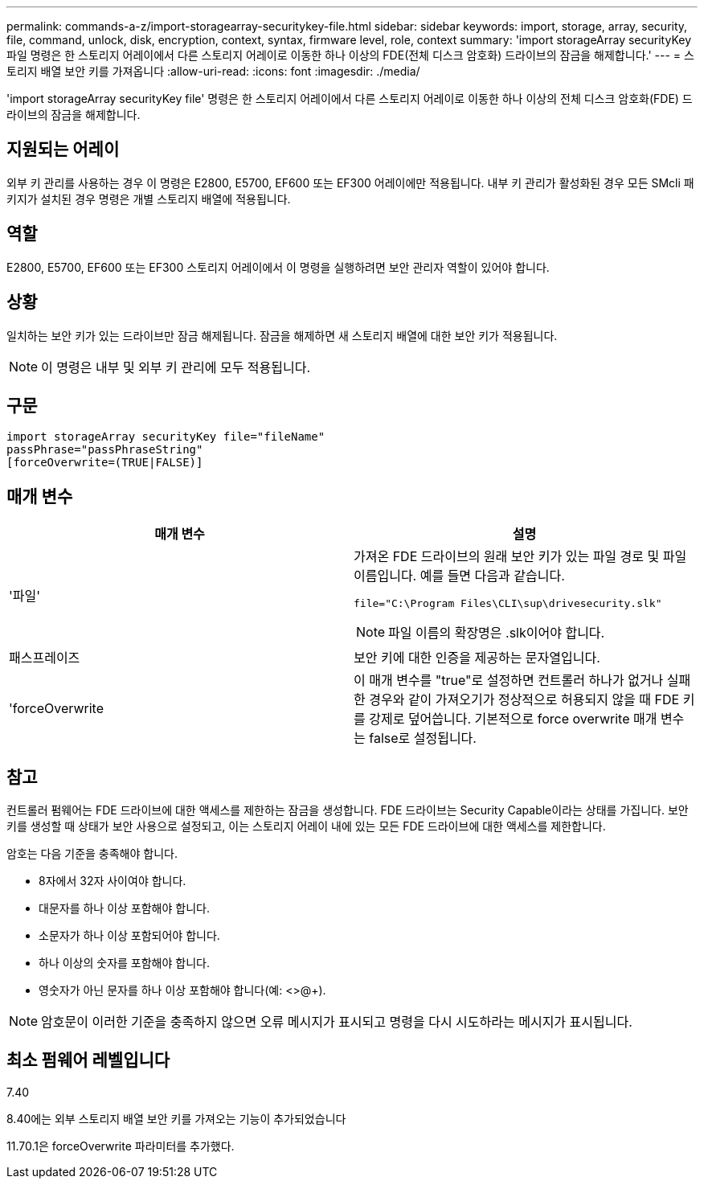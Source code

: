 ---
permalink: commands-a-z/import-storagearray-securitykey-file.html 
sidebar: sidebar 
keywords: import, storage, array, security, file, command, unlock, disk, encryption, context, syntax, firmware level, role, context 
summary: 'import storageArray securityKey 파일 명령은 한 스토리지 어레이에서 다른 스토리지 어레이로 이동한 하나 이상의 FDE(전체 디스크 암호화) 드라이브의 잠금을 해제합니다.' 
---
= 스토리지 배열 보안 키를 가져옵니다
:allow-uri-read: 
:icons: font
:imagesdir: ./media/


[role="lead"]
'import storageArray securityKey file' 명령은 한 스토리지 어레이에서 다른 스토리지 어레이로 이동한 하나 이상의 전체 디스크 암호화(FDE) 드라이브의 잠금을 해제합니다.



== 지원되는 어레이

외부 키 관리를 사용하는 경우 이 명령은 E2800, E5700, EF600 또는 EF300 어레이에만 적용됩니다. 내부 키 관리가 활성화된 경우 모든 SMcli 패키지가 설치된 경우 명령은 개별 스토리지 배열에 적용됩니다.



== 역할

E2800, E5700, EF600 또는 EF300 스토리지 어레이에서 이 명령을 실행하려면 보안 관리자 역할이 있어야 합니다.



== 상황

일치하는 보안 키가 있는 드라이브만 잠금 해제됩니다. 잠금을 해제하면 새 스토리지 배열에 대한 보안 키가 적용됩니다.

[NOTE]
====
이 명령은 내부 및 외부 키 관리에 모두 적용됩니다.

====


== 구문

[listing]
----
import storageArray securityKey file="fileName"
passPhrase="passPhraseString"
[forceOverwrite=(TRUE|FALSE)]
----


== 매개 변수

[cols="2*"]
|===
| 매개 변수 | 설명 


 a| 
'파일'
 a| 
가져온 FDE 드라이브의 원래 보안 키가 있는 파일 경로 및 파일 이름입니다. 예를 들면 다음과 같습니다.

[listing]
----
file="C:\Program Files\CLI\sup\drivesecurity.slk"
----
[NOTE]
====
파일 이름의 확장명은 .slk이어야 합니다.

====


 a| 
패스프레이즈
 a| 
보안 키에 대한 인증을 제공하는 문자열입니다.



 a| 
'forceOverwrite
 a| 
이 매개 변수를 "true"로 설정하면 컨트롤러 하나가 없거나 실패한 경우와 같이 가져오기가 정상적으로 허용되지 않을 때 FDE 키를 강제로 덮어씁니다. 기본적으로 force overwrite 매개 변수는 false로 설정됩니다.

|===


== 참고

컨트롤러 펌웨어는 FDE 드라이브에 대한 액세스를 제한하는 잠금을 생성합니다. FDE 드라이브는 Security Capable이라는 상태를 가집니다. 보안 키를 생성할 때 상태가 보안 사용으로 설정되고, 이는 스토리지 어레이 내에 있는 모든 FDE 드라이브에 대한 액세스를 제한합니다.

암호는 다음 기준을 충족해야 합니다.

* 8자에서 32자 사이여야 합니다.
* 대문자를 하나 이상 포함해야 합니다.
* 소문자가 하나 이상 포함되어야 합니다.
* 하나 이상의 숫자를 포함해야 합니다.
* 영숫자가 아닌 문자를 하나 이상 포함해야 합니다(예: <>@+).


[NOTE]
====
암호문이 이러한 기준을 충족하지 않으면 오류 메시지가 표시되고 명령을 다시 시도하라는 메시지가 표시됩니다.

====


== 최소 펌웨어 레벨입니다

7.40

8.40에는 외부 스토리지 배열 보안 키를 가져오는 기능이 추가되었습니다

11.70.1은 forceOverwrite 파라미터를 추가했다.
